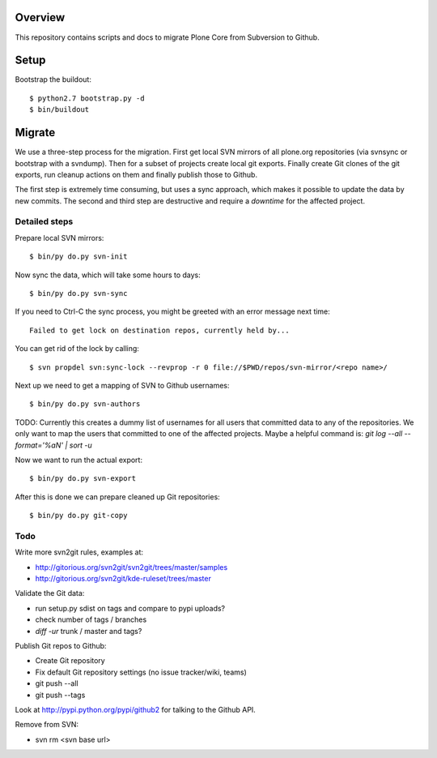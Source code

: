 Overview
========

This repository contains scripts and docs to migrate Plone Core from Subversion
to Github.

Setup
=====

Bootstrap the buildout::

  $ python2.7 bootstrap.py -d
  $ bin/buildout

Migrate
=======

We use a three-step process for the migration. First get local SVN mirrors of
all plone.org repositories (via svnsync or bootstrap with a svndump). Then for
a subset of projects create local git exports. Finally create Git clones of
the git exports, run cleanup actions on them and finally publish those to
Github.

The first step is extremely time consuming, but uses a sync approach, which
makes it possible to update the data by new commits. The second and third step
are destructive and require a `downtime` for the affected project.

Detailed steps
--------------

Prepare local SVN mirrors::

  $ bin/py do.py svn-init

Now sync the data, which will take some hours to days::

  $ bin/py do.py svn-sync

If you need to Ctrl-C the sync process, you might be greeted with an error
message next time::

  Failed to get lock on destination repos, currently held by...

You can get rid of the lock by calling::

  $ svn propdel svn:sync-lock --revprop -r 0 file://$PWD/repos/svn-mirror/<repo name>/

Next up we need to get a mapping of SVN to Github usernames::

  $ bin/py do.py svn-authors

TODO: Currently this creates a dummy list of usernames for all users that
committed data to any of the repositories. We only want to map the users that
committed to one of the affected projects. Maybe a helpful command is:
`git log --all --format='%aN' | sort -u`

Now we want to run the actual export::

  $ bin/py do.py svn-export

After this is done we can prepare cleaned up Git repositories::

  $ bin/py do.py git-copy

Todo
----

Write more svn2git rules, examples at:

- http://gitorious.org/svn2git/svn2git/trees/master/samples
- http://gitorious.org/svn2git/kde-ruleset/trees/master

Validate the Git data:

- run setup.py sdist on tags and compare to pypi uploads?
- check number of tags / branches
- `diff -ur` trunk / master and tags?

Publish Git repos to Github:

- Create Git repository
- Fix default Git repository settings (no issue tracker/wiki, teams)
- git push --all
- git push --tags

Look at http://pypi.python.org/pypi/github2 for talking to the Github API.

Remove from SVN:

- svn rm <svn base url>
